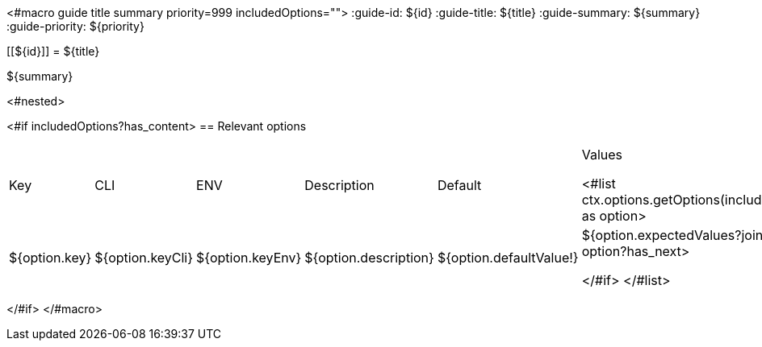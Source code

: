 <#macro guide title summary priority=999 includedOptions="">
:guide-id: ${id}
:guide-title: ${title}
:guide-summary: ${summary}
:guide-priority: ${priority}

[[${id}]]
= ${title}

${summary}

<#nested>

<#if includedOptions?has_content>
== Relevant options

|===
|Key|CLI|ENV|Description|Default|Values

<#list ctx.options.getOptions(includedOptions) as option>
|${option.key}
|${option.keyCli}
|${option.keyEnv}
|${option.description}
|${option.defaultValue!}
|${option.expectedValues?join(", ")}
<#if option?has_next>

</#if>
</#list>
|===
</#if>
</#macro>